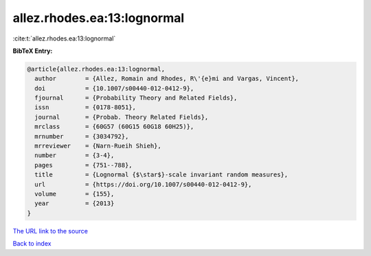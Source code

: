 allez.rhodes.ea:13:lognormal
============================

:cite:t:`allez.rhodes.ea:13:lognormal`

**BibTeX Entry:**

.. code-block:: bibtex

   @article{allez.rhodes.ea:13:lognormal,
     author        = {Allez, Romain and Rhodes, R\'{e}mi and Vargas, Vincent},
     doi           = {10.1007/s00440-012-0412-9},
     fjournal      = {Probability Theory and Related Fields},
     issn          = {0178-8051},
     journal       = {Probab. Theory Related Fields},
     mrclass       = {60G57 (60G15 60G18 60H25)},
     mrnumber      = {3034792},
     mrreviewer    = {Narn-Rueih Shieh},
     number        = {3-4},
     pages         = {751--788},
     title         = {Lognormal {$\star$}-scale invariant random measures},
     url           = {https://doi.org/10.1007/s00440-012-0412-9},
     volume        = {155},
     year          = {2013}
   }
`The URL link to the source <https://doi.org/10.1007/s00440-012-0412-9>`_


`Back to index <../By-Cite-Keys.html>`_
